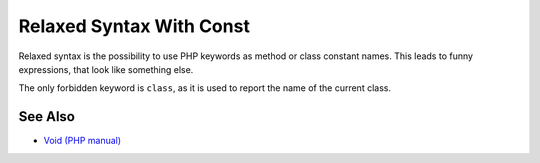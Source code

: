.. _relaxed-syntax-with-const:

Relaxed Syntax With Const
-------------------------

.. meta::
	:description:
		Relaxed Syntax With Const: Relaxed syntax is the possibility to use PHP keywords as method or class constant names.
	:twitter:card: summary_large_image
	:twitter:site: @exakat
	:twitter:title: Relaxed Syntax With Const
	:twitter:description: Relaxed Syntax With Const: Relaxed syntax is the possibility to use PHP keywords as method or class constant names
	:twitter:creator: @exakat
	:twitter:image:src: https://php-tips.readthedocs.io/en/latest/_images/relaxed_syntax_with_const.png
	:og:image: https://php-tips.readthedocs.io/en/latest/_images/relaxed_syntax_with_const.png
	:og:title: Relaxed Syntax With Const
	:og:type: article
	:og:description: Relaxed syntax is the possibility to use PHP keywords as method or class constant names
	:og:url: https://php-tips.readthedocs.io/en/latest/tips/relaxed_syntax_with_const.html
	:og:locale: en

.. raw:: html

	<script type="application/ld+json">{"@context":"https:\/\/schema.org","@graph":[{"@type":"WebPage","@id":"https:\/\/php-tips.readthedocs.io\/en\/latest\/tips\/relaxed_syntax_with_const.html","url":"https:\/\/php-tips.readthedocs.io\/en\/latest\/tips\/relaxed_syntax_with_const.html","name":"Relaxed Syntax With Const","isPartOf":{"@id":"https:\/\/www.exakat.io\/"},"datePublished":"Sun, 03 Nov 2024 09:26:40 +0000","dateModified":"Sun, 03 Nov 2024 09:26:40 +0000","description":"Relaxed syntax is the possibility to use PHP keywords as method or class constant names","inLanguage":"en-US","potentialAction":[{"@type":"ReadAction","target":["https:\/\/php-tips.readthedocs.io\/en\/latest\/tips\/relaxed_syntax_with_const.html"]}]},{"@type":"WebSite","@id":"https:\/\/www.exakat.io\/","url":"https:\/\/www.exakat.io\/","name":"Exakat","description":"Smart PHP static analysis","inLanguage":"en-US"}]}</script>

Relaxed syntax is the possibility to use PHP keywords as method or class constant names. This leads to funny expressions, that look like something else.

The only forbidden keyword is ``class``, as it is used to report the name of the current class.

.. image:: ../images/relaxed_syntax_with_const.png

See Also
________

* `Void (PHP manual) <https://www.php.net/manual/en/language.types.void.php>`_

